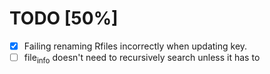 
* TODO [50%]
  - [X] Failing renaming Rfiles incorrectly when updating key.
  - [ ] file_info doesn't need to recursively search unless it has to
